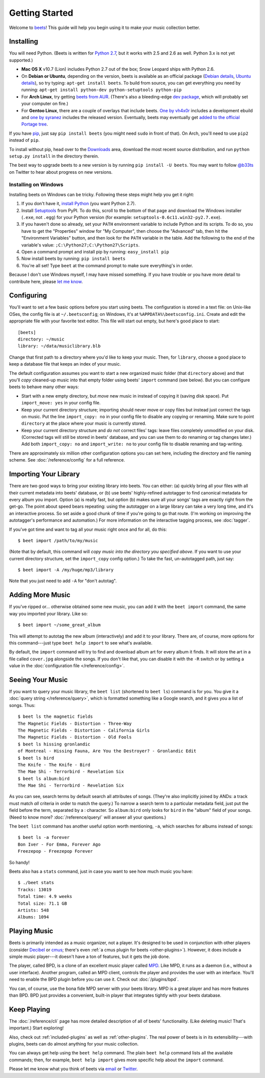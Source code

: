 Getting Started
===============

Welcome to `beets`_! This guide will help you begin using it to make your music
collection better.

.. _beets: http://beets.radbox.org/

Installing
----------

You will need Python. (Beets is written for `Python 2.7`_, but it works with
2.5 and 2.6 as well. Python 3.x is not yet supported.)

.. _Python 2.7: http://www.python.org/download/releases/2.7.2/

* **Mac OS X** v10.7 (Lion) includes Python 2.7 out of the box; Snow Leopard
  ships with Python 2.6.

* On **Debian or Ubuntu**, depending on the version, beets is available as an
  official package (`Debian details`_, `Ubuntu details`_), so try typing:
  ``apt-get install beets``. To build from source, you can get everything you
  need by running: ``apt-get install python-dev python-setuptools python-pip``

* For **Arch Linux**, try getting `beets from AUR`_. (There's also a
  bleeding-edge `dev package`_, which will probably set your computer on fire.)

* For **Gentoo Linux**, there are a couple of overlays that include beets. `One
  by vh4x0r`_ includes a development ebuild and `one by syranez`_ includes the
  released version. Eventually, beets may eventually get `added to the official
  Portage tree`_.

.. _beets from AUR: http://aur.archlinux.org/packages.php?ID=39577
.. _dev package: http://aur.archlinux.org/packages.php?ID=48617
.. _Debian details: http://packages.qa.debian.org/b/beets.html
.. _Ubuntu details: https://launchpad.net/ubuntu/+source/beets
.. _One by vh4x0r: https://github.com/vh4x0r/apokolips
.. _one by syranez: https://github.com/syranez/gentoo
.. _added to the official portage tree: http://www.gentoo.org/doc/en/ebuild-submit.xml

If you have `pip`_, just say ``pip install beets`` (you might need ``sudo`` in
front of that). On Arch, you'll need to use ``pip2`` instead of ``pip``.

To install without pip, head over to the `Downloads`_ area, download the most
recent source distribution, and run ``python setup.py install`` in the directory
therein.

.. _pip: http://pip.openplans.org/
.. _Downloads: https://github.com/sampsyo/beets/downloads

The best way to upgrade beets to a new version is by running ``pip install -U
beets``. You may want to follow `@b33ts`_ on Twitter to hear about progress on
new versions.

.. _@b33ts: http://twitter.com/b33ts

Installing on Windows
^^^^^^^^^^^^^^^^^^^^^

Installing beets on Windows can be tricky. Following these steps might help you
get it right:

1. If you don't have it, `install Python`_ (you want Python 2.7).

2. Install `Setuptools`_ from PyPI. To do this, scroll to the bottom of that
   page and download the Windows installer (``.exe``, not ``.egg``) for your
   Python version (for example: ``setuptools-0.6c11.win32-py2.7.exe``).

3. If you haven't done so already, set your ``PATH`` environment variable to
   include Python and its scripts. To do so, you have to get the "Properties"
   window for "My Computer", then choose the "Advanced" tab, then hit the
   "Environment Variables" button, and then look for the ``PATH`` variable in
   the table. Add the following to the end of the variable's value:
   ``;C:\Python27;C:\Python27\Scripts``.

4. Open a command prompt and install pip by running: ``easy_install pip``

5. Now install beets by running: ``pip install beets``

6. You're all set! Type ``beet`` at the command prompt to make sure everything's
   in order.

Because I don't use Windows myself, I may have missed something. If you have
trouble or you have more detail to contribute here, please `let me know`_.

.. _let me know: mailto:adrian@radbox.org
.. _install Python: http://python.org/download/
.. _Setuptools: http://pypi.python.org/pypi/setuptools


Configuring
-----------

You'll want to set a few basic options before you start using beets. The
configuration is stored in a text file: on Unix-like OSes, the config file is at
``~/.beetsconfig``; on Windows, it's at ``%APPDATA%\beetsconfig.ini``. Create
and edit the appropriate file with your favorite text editor. This file will
start out empty, but here's good place to start::

    [beets]
    directory: ~/music
    library: ~/data/musiclibrary.blb

Change that first path to a directory where you'd like to keep your music. Then,
for ``library``, choose a good place to keep a database file that keeps an index
of your music.

The default configuration assumes you want to start a new organized music folder
(that ``directory`` above) and that you'll *copy* cleaned-up music into that
empty folder using beets' ``import`` command (see below). But you can configure
beets to behave many other ways:

* Start with a new empty directory, but *move* new music in instead of copying
  it (saving disk space). Put ``import_move: yes`` in your config file.
* Keep your current directory structure; importing should never move or copy
  files but instead just correct the tags on music. Put the line ``import_copy:
  no`` in your config file to disable any copying or renaming. Make sure to
  point ``directory`` at the place where your music is currently stored.
* Keep your current directory structure and *do not* correct files' tags: leave
  files completely unmodified on your disk. (Corrected tags will still be stored
  in beets' database, and you can use them to do renaming or tag changes later.)
  Add both ``import_copy: no`` and ``import_write: no`` to your config file to
  disable renaming and tag-writing.

There are approximately six million other configuration options you can set
here, including the directory and file naming scheme. See
:doc:`/reference/config` for a full reference.

Importing Your Library
----------------------

There are two good ways to bring your existing library into beets. You can
either: (a) quickly bring all your files with all their current metadata into
beets' database, or (b) use beets' highly-refined autotagger to find canonical
metadata for every album you import. Option (a) is really fast, but option (b)
makes sure all your songs' tags are exactly right from the get-go. The point
about speed bears repeating: using the autotagger on a large library can take a
very long time, and it's an interactive process. So set aside a good chunk of
time if you're going to go that route. (I'm working on improving the
autotagger's performance and automation.) For more information on the
interactive tagging process, see :doc:`tagger`.

If you've got time and want to tag all your music right once and for all, do
this::

    $ beet import /path/to/my/music

(Note that by default, this command will *copy music into the directory you
specified above*. If you want to use your current directory structure, set the
``import_copy`` config option.) To take the fast,
un-autotagged path, just say::

    $ beet import -A /my/huge/mp3/library

Note that you just need to add ``-A`` for "don't autotag".

Adding More Music
-----------------

If you've ripped or... otherwise obtained some new music, you can add it with
the ``beet import`` command, the same way you imported your library. Like so::

    $ beet import ~/some_great_album

This will attempt to autotag the new album (interactively) and add it to your
library. There are, of course, more options for this command---just type ``beet
help import`` to see what's available.

By default, the ``import`` command will try to find and download album art for
every album it finds. It will store the art in a file called ``cover.jpg``
alongside the songs. If you don't like that, you can disable it with the ``-R``
switch or by setting a value in the :doc:`configuration file
</reference/config>`.

Seeing Your Music
-----------------

If you want to query your music library, the ``beet list`` (shortened to ``beet
ls``) command is for you. You give it a :doc:`query string </reference/query>`,
which is formatted something like a Google search, and it gives you a list of
songs.  Thus::

    $ beet ls the magnetic fields
    The Magnetic Fields - Distortion - Three-Way
    The Magnetic Fields - Distortion - California Girls
    The Magnetic Fields - Distortion - Old Fools
    $ beet ls hissing gronlandic
    of Montreal - Hissing Fauna, Are You the Destroyer? - Gronlandic Edit
    $ beet ls bird
    The Knife - The Knife - Bird
    The Mae Shi - Terrorbird - Revelation Six
    $ beet ls album:bird
    The Mae Shi - Terrorbird - Revelation Six

As you can see, search terms by default search all attributes of songs. (They're
also implicitly joined by ANDs: a track must match *all* criteria in order to
match the query.) To narrow a search term to a particular metadata field, just
put the field before the term, separated by a : character. So ``album:bird``
only looks for ``bird`` in the "album" field of your songs. (Need to know more?
:doc:`/reference/query/` will answer all your questions.)

The ``beet list`` command has another useful option worth mentioning, ``-a``,
which searches for albums instead of songs::

    $ beet ls -a forever
    Bon Iver - For Emma, Forever Ago
    Freezepop - Freezepop Forever

So handy!

Beets also has a ``stats`` command, just in case you want to see how much music
you have::

    $ ./beet stats
    Tracks: 13019
    Total time: 4.9 weeks
    Total size: 71.1 GB
    Artists: 548
    Albums: 1094

Playing Music
-------------

Beets is primarily intended as a music organizer, not a player. It's designed to
be used in conjunction with other players (consider `Decibel`_ or `cmus`_;
there's even :ref:`a cmus plugin for beets <other-plugins>`). However, it does
include a simple music player---it doesn't have a ton of features, but it gets
the job done.

.. _Decibel: http://decibel.silent-blade.org/
.. _cmus: http://cmus.sourceforge.net/

The player, called BPD, is a clone of an excellent music player called `MPD`_.
Like MPD, it runs as a daemon (i.e., without a user interface). Another program,
called an MPD client, controls the player and provides the user with an
interface. You'll need to enable the BPD plugin before you can use it. Check out
:doc:`/plugins/bpd`.

.. _MPD: http://mpd.wikia.com/

You can, of course, use the bona fide MPD server with your beets library. MPD is
a great player and has more features than BPD. BPD just provides a convenient,
built-in player that integrates tightly with your beets database.

Keep Playing
------------

The :doc:`/reference/cli` page has more detailed description of all of beets'
functionality.  (Like deleting music! That's important.) Start exploring!

Also, check out :ref:`included-plugins` as well as :ref:`other-plugins`.  The
real power of beets is in its extensibility---with plugins, beets can do almost
anything for your music collection.

You can always get help using the ``beet help`` command. The plain ``beet help``
command lists all the available commands; then, for example, ``beet help
import`` gives more specific help about the ``import`` command.

Please let me know what you think of beets via `email`_ or `Twitter`_.

.. _email: mailto:adrian@radbox.org
.. _twitter: http://twitter.com/b33ts
